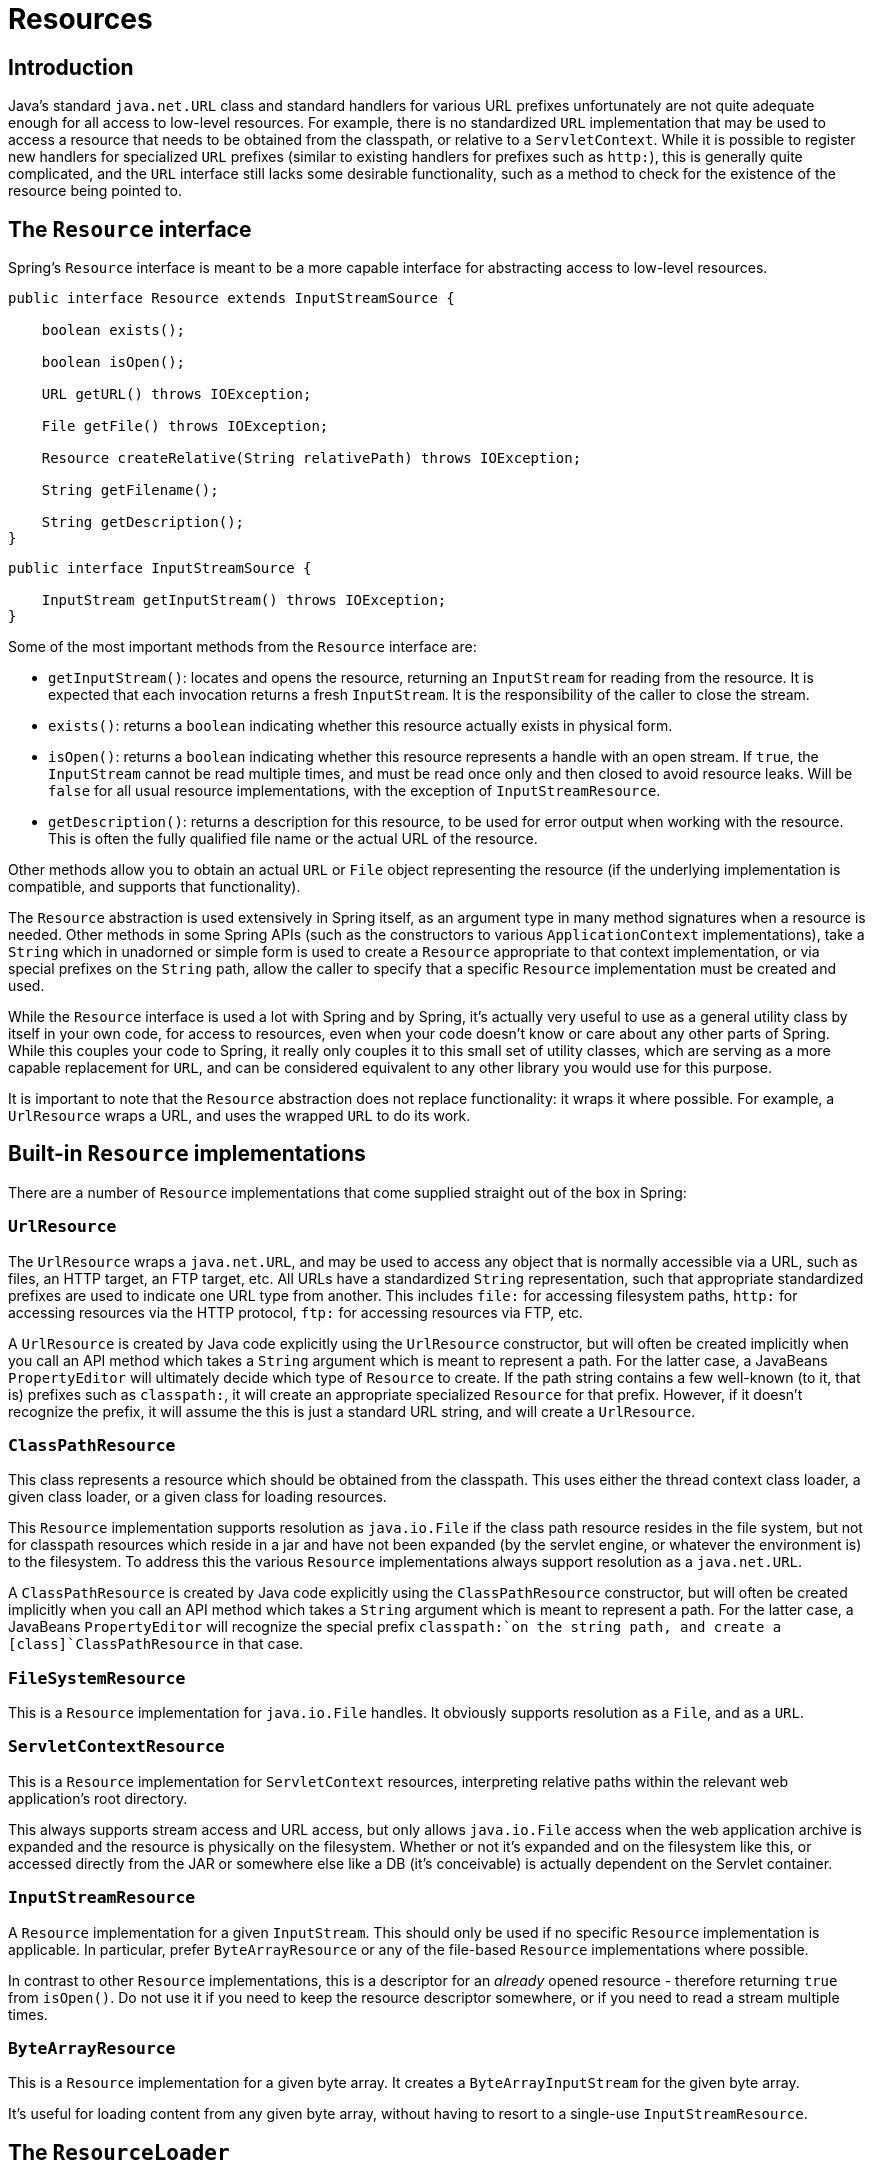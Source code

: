 
= Resources

== Introduction

Java's standard [class]`java.net.URL` class and standard handlers for various URL prefixes unfortunately are not quite adequate enough for all access to low-level resources.
For example, there is no standardized [class]`URL` implementation that may be used to access a resource that needs to be obtained from the classpath, or relative to a [interface]`ServletContext`.
While it is possible to register new handlers for specialized [class]`URL` prefixes (similar to existing handlers for prefixes such as `http:`), this is generally quite complicated, and the [class]`URL` interface still lacks some desirable functionality, such as a method to check for the existence of the resource being pointed to.

== The [interface]`Resource` interface

Spring's [interface]`Resource` interface is meant to be a more capable interface for abstracting access to low-level resources.

[source,java]
----
public interface Resource extends InputStreamSource {

    boolean exists();

    boolean isOpen();

    URL getURL() throws IOException;

    File getFile() throws IOException;

    Resource createRelative(String relativePath) throws IOException;

    String getFilename();

    String getDescription();
}
----

[source,java]
----
public interface InputStreamSource {

    InputStream getInputStream() throws IOException;
}
----

Some of the most important methods from the [interface]`Resource` interface are:

* [method]`getInputStream()`: locates and opens the resource, returning an [class]`InputStream` for reading from the resource.
  It is expected that each invocation returns a fresh [class]`InputStream`.
  It is the responsibility of the caller to close the stream.
* [method]`exists()`: returns a `boolean` indicating whether this resource actually exists in physical form.
* [method]`isOpen()`: returns a `boolean` indicating whether this resource represents a handle with an open stream.
  If `true`, the [class]`InputStream` cannot be read multiple times, and must be read once only and then closed to avoid resource leaks.
  Will be `false` for all usual resource implementations, with the exception of [class]`InputStreamResource`.
* [method]`getDescription()`: returns a description for this resource, to be used for error output when working with the resource.
  This is often the fully qualified file name or the actual URL of the resource.

Other methods allow you to obtain an actual [class]`URL` or [class]`File` object representing the resource (if the underlying implementation is compatible, and supports that functionality).

The [interface]`Resource` abstraction is used extensively in Spring itself, as an argument type in many method signatures when a resource is needed.
Other methods in some Spring APIs (such as the constructors to various [interface]`ApplicationContext` implementations), take a [class]`String` which in unadorned or simple form is used to create a [interface]`Resource` appropriate to that context implementation, or via special prefixes on the [class]`String` path, allow the caller to specify that a specific [interface]`Resource` implementation must be created and used.

While the [interface]`Resource` interface is used a lot with Spring and by Spring, it's actually very useful to use as a general utility class by itself in your own code, for access to resources, even when your code doesn't know or care about any other parts of Spring.
While this couples your code to Spring, it really only couples it to this small set of utility classes, which are serving as a more capable replacement for [class]`URL`, and can be considered equivalent to any other library you would use for this purpose.

It is important to note that the [interface]`Resource` abstraction does not replace functionality: it wraps it where possible.
For example, a [class]`UrlResource` wraps a URL, and uses the wrapped [class]`URL` to do its work.

== Built-in [interface]`Resource` implementations

There are a number of [interface]`Resource` implementations that come supplied straight out of the box in Spring:

=== [class]`UrlResource`

The [class]`UrlResource` wraps a [class]`java.net.URL`, and may be used to access any object that is normally accessible via a URL, such as files, an HTTP target, an FTP target, etc.
All URLs have a standardized [class]`String` representation, such that appropriate standardized prefixes are used to indicate one URL type from another.
This includes `file:` for accessing filesystem paths, `http:` for accessing resources via the HTTP protocol, `ftp:` for accessing resources via FTP, etc.

A [class]`UrlResource` is created by Java code explicitly using the [class]`UrlResource` constructor, but will often be created implicitly when you call an API method which takes a [class]`String` argument which is meant to represent a path.
For the latter case, a JavaBeans [interface]`PropertyEditor` will ultimately decide which type of [interface]`Resource` to create.
If the path string contains a few well-known (to it, that is) prefixes such as `classpath:`, it will create an appropriate specialized [interface]`Resource` for that prefix.
However, if it doesn't recognize the prefix, it will assume the this is just a standard URL string, and will create a [class]`UrlResource`.

=== [class]`ClassPathResource`

This class represents a resource which should be obtained from the classpath.
This uses either the thread context class loader, a given class loader, or a given class for loading resources.

This [interface]`Resource` implementation supports resolution as [class]`java.io.File` if the class path resource resides in the file system, but not for classpath resources which reside in a jar and have not been expanded (by the servlet engine, or whatever the environment is) to the filesystem.
To address this the various [interface]`Resource` implementations always support resolution as a [class]`java.net.URL`.

A [class]`ClassPathResource` is created by Java code explicitly using the [class]`ClassPathResource` constructor, but will often be created implicitly when you call an API method which takes a [class]`String` argument which is meant to represent a path.
For the latter case, a JavaBeans [interface]`PropertyEditor` will recognize the special prefix `classpath:`on the string path, and create a [class]`ClassPathResource` in that case.

=== [class]`FileSystemResource`

This is a [interface]`Resource` implementation for [class]`java.io.File` handles.
It obviously supports resolution as a [class]`File`, and as a [class]`URL`.

=== [class]`ServletContextResource`

This is a [interface]`Resource` implementation for [interface]`ServletContext` resources, interpreting relative paths within the relevant web application's root directory.

This always supports stream access and URL access, but only allows [class]`java.io.File` access when the web application archive is expanded and the resource is physically on the filesystem.
Whether or not it's expanded and on the filesystem like this, or accessed directly from the JAR or somewhere else like a DB (it's conceivable) is actually dependent on the Servlet container.

=== [class]`InputStreamResource`

A [interface]`Resource` implementation for a given [interface]`InputStream`.
This should only be used if no specific [interface]`Resource` implementation is applicable.
In particular, prefer [class]`ByteArrayResource` or any of the file-based [interface]`Resource` implementations where possible.

In contrast to other [interface]`Resource` implementations, this is a descriptor for an _already_ opened resource - therefore returning `true` from [method]`isOpen()`.
Do not use it if you need to keep the resource descriptor somewhere, or if you need to read a stream multiple times.

=== [class]`ByteArrayResource`

This is a [interface]`Resource` implementation for a given byte array.
It creates a [class]`ByteArrayInputStream` for the given byte array.

It's useful for loading content from any given byte array, without having to resort to a single-use [class]`InputStreamResource`.

== The [interface]`ResourceLoader`

The [interface]`ResourceLoader` interface is meant to be implemented by objects that can return (i.e.
load) [interface]`Resource` instances.

[source,java]
----
public interface ResourceLoader {
    Resource getResource(String location);
}
----

All application contexts implement the [interface]`ResourceLoader` interface, and therefore all application contexts may be used to obtain [interface]`Resource` instances.

When you call [method]`getResource()` on a specific application context, and the location path specified doesn't have a specific prefix, you will get back a [interface]`Resource` type that is appropriate to that particular application context.
For example, assume the following snippet of code was executed against a [class]`ClassPathXmlApplicationContext` instance:

[source,java]
----
Resource template = ctx.getResource("some/resource/path/myTemplate.txt");
----

What would be returned would be a [class]`ClassPathResource`; if the same method was executed against a [class]`FileSystemXmlApplicationContext` instance, you'd get back a [class]`FileSystemResource`.
For a [class]`WebApplicationContext`, you'd get back a [class]`ServletContextResource`, and so on.

As such, you can load resources in a fashion appropriate to the particular application context.

On the other hand, you may also force [class]`ClassPathResource` to be used, regardless of the application context type, by specifying the special `classpath:` prefix:

[source,java]
----
Resource template = ctx.getResource("classpath:some/resource/path/myTemplate.txt");
----

Similarly, one can force a [class]`UrlResource` to be used by specifying any of the standard [class]`java.net.URL` prefixes:

[source,java]
----
Resource template = ctx.getResource("file:/some/resource/path/myTemplate.txt");
----

[source,java]
----
Resource template = ctx.getResource("http://myhost.com/resource/path/myTemplate.txt");
----

The following table summarizes the strategy for converting [class]`String`s to [interface]`Resource`s:

.Resource strings
[cols="1,1,1", options="header"]
|===
| Prefix
| Example
| Explanation
| classpath:
|  classpath:com/myapp/config.xml
            
| Loaded from the classpath.

| file:
|  file:/data/config.xml
            
|  Loaded as a URL, from the
            filesystem. 
                But see also
                .
               

| http:
|  http://myserver/logo.png
            
| Loaded as a
            URL.

| (none)
|  /data/config.xml 
|  Depends on the underlying
            ApplicationContext. 
|===

== The [interface]`ResourceLoaderAware` interface

The [interface]`ResourceLoaderAware` interface is a special marker interface, identifying objects that expect to be provided with a [interface]`ResourceLoader` reference.

[source,java]
----
public interface ResourceLoaderAware {

   void setResourceLoader(ResourceLoader resourceLoader);
}
----

When a class implements [interface]`ResourceLoaderAware` and is deployed into an application context (as a Spring-managed bean), it is recognized as [interface]`ResourceLoaderAware` by the application context.
The application context will then invoke the [method]`setResourceLoader(ResourceLoader)`, supplying itself as the argument (remember, all application contexts in Spring implement the [interface]`ResourceLoader` interface).

Of course, since an [interface]`ApplicationContext` is a [interface]`ResourceLoader`, the bean could also implement the [interface]`ApplicationContextAware` interface and use the supplied application context directly to load resources, but in general, it's better to use the specialized [interface]`ResourceLoader` interface if that's all that's needed.
The code would just be coupled to the resource loading interface, which can be considered a utility interface, and not the whole Spring [interface]`ApplicationContext` interface.

As of Spring 2.5, you can rely upon autowiring of the [interface]`ResourceLoader` as an alternative to implementing the [interface]`ResourceLoaderAware` interface.
The "traditional" `constructor` and `byType` autowiring modes (as described in <<beans-factory-autowire>>) are now capable of providing a dependency of type [interface]`ResourceLoader` for either a constructor argument or setter method parameter respectively.
For more flexibility (including the ability to autowire fields and multiple parameter methods), consider using the new annotation-based autowiring features.
In that case, the [interface]`ResourceLoader` will be autowired into a field, constructor argument, or method parameter that is expecting the [interface]`ResourceLoader` type as long as the field, constructor, or method in question carries the [interface]`@Autowired` annotation.
For more information, see <<beans-autowired-annotation>>.

== `Resources` as dependencies

If the bean itself is going to determine and supply the resource path through some sort of dynamic process, it probably makes sense for the bean to use the [interface]`ResourceLoader` interface to load resources.
Consider as an example the loading of a template of some sort, where the specific resource that is needed depends on the role of the user.
If the resources are static, it makes sense to eliminate the use of the [interface]`ResourceLoader` interface completely, and just have the bean expose the [interface]`Resource` properties it needs, and expect that they will be injected into it.

What makes it trivial to then inject these properties, is that all application contexts register and use a special JavaBeans [interface]`PropertyEditor` which can convert [class]`String` paths to [interface]`Resource` objects.
So if `myBean` has a template property of type [interface]`Resource`, it can be configured with a simple string for that resource, as follows:

[source,xml]
----
<bean id="myBean" class="...">
  <property name="template" value="some/resource/path/myTemplate.txt"/>
</bean>
----

Note that the resource path has no prefix, so because the application context itself is going to be used as the [interface]`ResourceLoader`, the resource itself will be loaded via a [class]`ClassPathResource`, `FileSystemResource`, or [class]`ServletContextResource` (as appropriate) depending on the exact type of the context.

If there is a need to force a specific [interface]`Resource` type to be used, then a prefix may be used.
The following two examples show how to force a [class]`ClassPathResource` and a [class]`UrlResource` (the latter being used to access a filesystem file).

[source,xml]
----
<property name="template" value="classpath:some/resource/path/myTemplate.txt">
----

[source,xml]
----
<property name="template" value="file:/some/resource/path/myTemplate.txt"/>
----

== Application contexts and [interface]`Resource` paths

=== Constructing application contexts

An application context constructor (for a specific application context type) generally takes a string or array of strings as the location path(s) of the resource(s) such as XML files that make up the definition of the context.

When such a location path doesn't have a prefix, the specific [interface]`Resource` type built from that path and used to load the bean definitions, depends on and is appropriate to the specific application context.
For example, if you create a [class]`ClassPathXmlApplicationContext` as follows:

[source,java]
----
ApplicationContext ctx = new ClassPathXmlApplicationContext("conf/appContext.xml");
----

The bean definitions will be loaded from the classpath, as a [class]``[class]`ClassPathResource` will be used.
But if you create a [class]`FileSystemXmlApplicationContext` as follows:

[source,java]
----
ApplicationContext ctx =
    new FileSystemXmlApplicationContext("conf/appContext.xml");
----

The bean definition will be loaded from a filesystem location, in this case relative to the current working directory.

Note that the use of the special classpath prefix or a standard URL prefix on the location path will override the default type of [interface]`Resource` created to load the definition.
So this [class]`FileSystemXmlApplicationContext`...

[source,java]
----
ApplicationContext ctx =
    new FileSystemXmlApplicationContext("classpath:conf/appContext.xml");
----

...
will actually load its bean definitions from the classpath.
However, it is still a [class]`FileSystemXmlApplicationContext`.
If it is subsequently used as a [interface]`ResourceLoader`, any unprefixed paths will still be treated as filesystem paths.

==== Constructing [class]`ClassPathXmlApplicationContext` instances - shortcuts

The [class]`ClassPathXmlApplicationContext` exposes a number of constructors to enable convenient instantiation.
The basic idea is that one supplies merely a string array containing just the filenames of the XML files themselves (without the leading path information), and one _also_ supplies a [class]`Class`; the [class]`ClassPathXmlApplicationContext` will derive the path information from the supplied class.

An example will hopefully make this clear.
Consider a directory layout that looks like this:

[source]
----
com/
  foo/
    services.xml
    daos.xml
    MessengerService.class
----

A [class]`ClassPathXmlApplicationContext` instance composed of the beans defined in the `'services.xml'` and `'daos.xml'` could be instantiated like so...

[source,java]
----
ApplicationContext ctx = new ClassPathXmlApplicationContext(
    new String[] {"services.xml", "daos.xml"}, MessengerService.class);
----

Please do consult the Javadocs for the [class]`ClassPathXmlApplicationContext` class for details of the various constructors.

=== Wildcards in application context constructor resource paths

The resource paths in application context constructor values may be a simple path (as shown above) which has a one-to-one mapping to a target Resource, or alternately may contain the special "classpath*:" prefix and/or internal Ant-style regular expressions (matched using Spring's [class]`PathMatcher` utility).
Both of the latter are effectively wildcards

One use for this mechanism is when doing component-style application assembly.
All components can 'publish' context definition fragments to a well-known location path, and when the final application context is created using the same path prefixed via `classpath*:`, all component fragments will be picked up automatically.

Note that this wildcarding is specific to use of resource paths in application context constructors (or when using the [class]`PathMatcher` utility class hierarchy directly), and is resolved at construction time.
It has nothing to do with the [interface]`Resource` type itself.
It's not possible to use the `classpath*:` prefix to construct an actual [interface]`Resource`, as a resource points to just one resource at a time.

==== Ant-style Patterns

When the path location contains an Ant-style pattern, for example:

[source]
----
     /WEB-INF/*-context.xml
     com/mycompany/**/applicationContext.xml
     file:C:/some/path/*-context.xml
     classpath:com/mycompany/**/applicationContext.xml
----

...
the resolver follows a more complex but defined procedure to try to resolve the wildcard.
It produces a Resource for the path up to the last non-wildcard segment and obtains a URL from it.
If this URL is not a "jar:" URL or container-specific variant (e.g.
"`zip:`" in WebLogic, "`wsjar`" in WebSphere, etc.), then a [class]`java.io.File` is obtained from it and used to resolve the wildcard by traversing the filesystem.
In the case of a jar URL, the resolver either gets a [class]`java.net.JarURLConnection` from it or manually parses the jar URL and then traverses the contents of the jar file to resolve the wildcards.

===== Implications on portability

If the specified path is already a file URL (either explicitly, or implicitly because the base [interface]`ResourceLoader` is a filesystem one, then wildcarding is guaranteed to work in a completely portable fashion.

If the specified path is a classpath location, then the resolver must obtain the last non-wildcard path segment URL via a [method]`Classloader.getResource()` call.
Since this is just a node of the path (not the file at the end) it is actually undefined (in the [class]`ClassLoader` Javadocs) exactly what sort of a URL is returned in this case.
In practice, it is always a [class]`java.io.File` representing the directory, where the classpath resource resolves to a filesystem location, or a jar URL of some sort, where the classpath resource resolves to a jar location.
Still, there is a portability concern on this operation.

If a jar URL is obtained for the last non-wildcard segment, the resolver must be able to get a [class]`java.net.JarURLConnection` from it, or manually parse the jar URL, to be able to walk the contents of the jar, and resolve the wildcard.
This will work in most environments, but will fail in others, and it is strongly recommended that the wildcard resolution of resources coming from jars be thoroughly tested in your specific environment before you rely on it.

==== The `classpath*:` prefix

When constructing an XML-based application context, a location string may use the special `classpath*:` prefix:

[source,java]
----
ApplicationContext ctx =
    new ClassPathXmlApplicationContext("classpath*:conf/appContext.xml");
----

This special prefix specifies that all classpath resources that match the given name must be obtained (internally, this essentially happens via a [method]`ClassLoader.getResources(...)` call), and then merged to form the final application context definition.

.Classpath*: portability
[NOTE]
====
The wildcard classpath relies on the `getResources()` method of the underlying classloader.
As most application servers nowadays supply their own classloader implementation, the behavior might differ especially when dealing with jar files.
A simple test to check if `classpath*` works is to use the classloader to load a file from within a jar on the classpath: `getClass().getClassLoader().getResources("<someFileInsideTheJar>")`.
Try this test with files that have the same name but are placed inside two different locations.
In case an inappropriate result is returned, check the application server documentation for settings that might affect the classloader behavior.
====

The "`classpath*:`" prefix can also be combined with a `PathMatcher` pattern in the rest of the location path, for example "`classpath*:META-INF/*-beans.xml`".
In this case, the resolution strategy is fairly simple: a ClassLoader.getResources() call is used on the last non-wildcard path segment to get all the matching resources in the class loader hierarchy, and then off each resource the same PathMatcher resolution strategy described above is used for the wildcard subpath.

==== Other notes relating to wildcards

Please note that "`classpath*:`" when combined with Ant-style patterns will only work reliably with at least one root directory before the pattern starts, unless the actual target files reside in the file system.
This means that a pattern like "`classpath*:*.xml`" will not retrieve files from the root of jar files but rather only from the root of expanded directories.
This originates from a limitation in the JDK's [method]`ClassLoader.getResources()` method which only returns file system locations for a passed-in empty string (indicating potential roots to search).

Ant-style patterns with "`classpath:`" resources are not guaranteed to find matching resources if the root package to search is available in multiple class path locations.
This is because a resource such as

[source]
----
    com/mycompany/package1/service-context.xml
----

may be in only one location, but when a path such as

[source]
----
    classpath:com/mycompany/**/service-context.xml
----

is used to try to resolve it, the resolver will work off the (first) URL returned by [method]`getResource("com/mycompany")`;.
If this base package node exists in multiple classloader locations, the actual end resource may not be underneath.
Therefore, preferably, use "`classpath*:`" with the same Ant-style pattern in such a case, which will search all class path locations that contain the root package.

=== [class]`FileSystemResource` caveats

A [class]`FileSystemResource` that is not attached to a [class]`FileSystemApplicationContext` (that is, a [class]`FileSystemApplicationContext` is not the actual [interface]`ResourceLoader`) will treat absolute vs.
relative paths as you would expect.
Relative paths are relative to the current working directory, while absolute paths are relative to the root of the filesystem.

For backwards compatibility (historical) reasons however, this changes when the [class]`FileSystemApplicationContext` is the `ResourceLoader`.
The [class]`FileSystemApplicationContext` simply forces all attached [class]`FileSystemResource` instances to treat all location paths as relative, whether they start with a leading slash or not.
In practice, this means the following are equivalent:

[source,java]
----
ApplicationContext ctx =
    new FileSystemXmlApplicationContext("conf/context.xml");
----

[source,java]
----
ApplicationContext ctx =
    new FileSystemXmlApplicationContext("/conf/context.xml");
----

As are the following: (Even though it would make sense for them to be different, as one case is relative and the other absolute.)

[source,java]
----
FileSystemXmlApplicationContext ctx = ...;
ctx.getResource("some/resource/path/myTemplate.txt");
----

[source,java]
----
FileSystemXmlApplicationContext ctx = ...;
ctx.getResource("/some/resource/path/myTemplate.txt");
----

In practice, if true absolute filesystem paths are needed, it is better to forgo the use of absolute paths with [class]`FileSystemResource` / [class]`FileSystemXmlApplicationContext`, and just force the use of a [class]`UrlResource`, by using the `file:` URL prefix.

[source,java]
----
// actual context type doesn't matter, the Resource will always be UrlResource
ctx.getResource("file:/some/resource/path/myTemplate.txt");
----

[source,java]
----
// force this FileSystemXmlApplicationContext to load its definition via a UrlResource
ApplicationContext ctx =
    new FileSystemXmlApplicationContext("file:/conf/context.xml");
----
